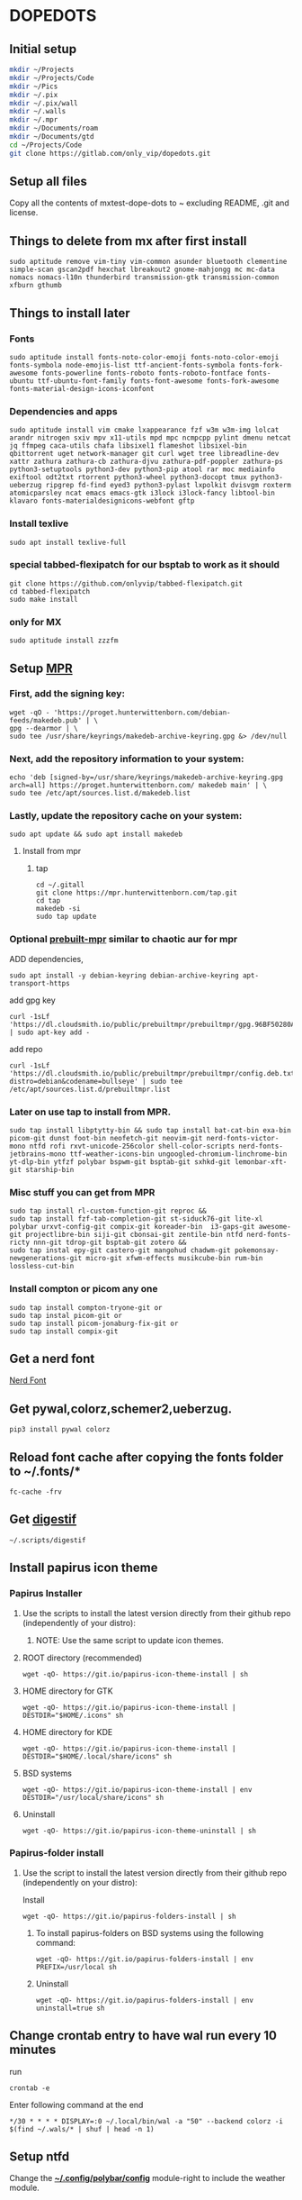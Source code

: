 * DOPEDOTS
[[file:.screenshot/1.png]]
[[file:.screenshot/3.png]]
** Initial setup
#+begin_src  bash
  mkdir ~/Projects
  mkdir ~/Projects/Code
  mkdir ~/Pics
  mkdir ~/.pix
  mkdir ~/.pix/wall
  mkdir ~/.walls
  mkdir ~/.mpr
  mkdir ~/Documents/roam
  mkdir ~/Documents/gtd
  cd ~/Projects/Code
  git clone https://gitlab.com/only_vip/dopedots.git
#+end_src
** Setup all files
#+begin_verse
 Copy all the contents of mxtest-dope-dots to ~ excluding README, .git and license.
#+end_verse
** Things to delete from mx after first install
#+begin_src 
sudo aptitude remove vim-tiny vim-common asunder bluetooth clementine simple-scan gscan2pdf hexchat lbreakout2 gnome-mahjongg mc mc-data nomacs nomacs-l10n thunderbird transmission-gtk transmission-common xfburn gthumb
#+end_src
** Things to install later
*** Fonts
#+begin_src 
sudo aptitude install fonts-noto-color-emoji fonts-noto-color-emoji fonts-symbola node-emojis-list ttf-ancient-fonts-symbola fonts-fork-awesome fonts-powerline fonts-roboto fonts-roboto-fontface fonts-ubuntu ttf-ubuntu-font-family fonts-font-awesome fonts-fork-awesome fonts-material-design-icons-iconfont
#+end_src
*** Dependencies and apps
#+begin_src 
sudo aptitude install vim cmake lxappearance fzf w3m w3m-img lolcat arandr nitrogen sxiv mpv x11-utils mpd mpc ncmpcpp pylint dmenu netcat jq ffmpeg caca-utils chafa libsixel1 flameshot libsixel-bin qbittorrent uget network-manager git curl wget tree libreadline-dev xattr zathura zathura-cb zathura-djvu zathura-pdf-poppler zathura-ps python3-setuptools python3-dev python3-pip atool rar moc mediainfo exiftool odt2txt rtorrent python3-wheel python3-docopt tmux python3-ueberzug ripgrep fd-find eyed3 python3-pylast lxpolkit dvisvgm roxterm atomicparsley ncat emacs emacs-gtk i3lock i3lock-fancy libtool-bin klavaro fonts-materialdesignicons-webfont gftp
#+end_src

*** Install texlive
#+begin_src 
sudo apt install texlive-full
#+end_src
*** special tabbed-flexipatch for our bsptab to work as it should
#+begin_src 
  git clone https://github.com/onlyvip/tabbed-flexipatch.git
  cd tabbed-flexipatch
  sudo make install
#+end_src
*** only for MX
#+begin_src
  sudo aptitude install zzzfm
#+end_src
** Setup [[https://mpr.hunterwittenborn.com/packages/mpm][MPR]]
*** First, add the signing key:
#+begin_src 
wget -qO - 'https://proget.hunterwittenborn.com/debian-feeds/makedeb.pub' | \
gpg --dearmor | \
sudo tee /usr/share/keyrings/makedeb-archive-keyring.gpg &> /dev/null
#+end_src
*** Next, add the repository information to your system:

#+begin_src 
echo 'deb [signed-by=/usr/share/keyrings/makedeb-archive-keyring.gpg arch=all] https://proget.hunterwittenborn.com/ makedeb main' | \
sudo tee /etc/apt/sources.list.d/makedeb.list
#+end_src
*** Lastly, update the repository cache on your system:

#+begin_src 
sudo apt update && sudo apt install makedeb
#+end_src
**** Install from mpr
*****  tap
#+begin_src 
cd ~/.gitall
git clone https://mpr.hunterwittenborn.com/tap.git
cd tap
makedeb -si
sudo tap update
#+end_src
*** Optional [[https://github.com/makedeb/prebuilt-mpr][prebuilt-mpr]] similar to chaotic aur for mpr

ADD dependencies,
#+begin_src 
sudo apt install -y debian-keyring debian-archive-keyring apt-transport-https
#+end_src
add gpg key
#+begin_src 
curl -1sLf 'https://dl.cloudsmith.io/public/prebuiltmpr/prebuiltmpr/gpg.96BF50280AB09218.key' | sudo apt-key add -
#+end_src
add repo
#+begin_src 
curl -1sLf 'https://dl.cloudsmith.io/public/prebuiltmpr/prebuiltmpr/config.deb.txt?distro=debian&codename=bullseye' | sudo tee /etc/apt/sources.list.d/prebuiltmpr.list
#+end_src

*** Later on use tap to install from MPR.
#+begin_src 
sudo tap install libptytty-bin && sudo tap install bat-cat-bin exa-bin picom-git dunst foot-bin neofetch-git neovim-git nerd-fonts-victor-mono ntfd rofi rxvt-unicode-256color shell-color-scripts nerd-fonts-jetbrains-mono ttf-weather-icons-bin ungoogled-chromium-linchrome-bin yt-dlp-bin ytfzf polybar bspwm-git bsptab-git sxhkd-git lemonbar-xft-git starship-bin
#+end_src
*** Misc stuff you can get from MPR
#+begin_src 
sudo tap install rl-custom-function-git reproc &&
sudo tap install fzf-tab-completion-git st-siduck76-git lite-xl polybar urxvt-config-git compix-git koreader-bin  i3-gaps-git awesome-git projectlibre-bin siji-git cbonsai-git zentile-bin ntfd nerd-fonts-ricty nnn-git tdrop-git bsptab-git zotero &&
sudo tap instal epy-git castero-git mangohud chadwm-git pokemonsay-newgenerations-git micro-git xfwm-effects musikcube-bin rum-bin lossless-cut-bin
#+end_src

*** Install compton or picom any one
#+begin_example
sudo tap install compton-tryone-git or 
sudo tap instal picom-git or
sudo tap install picom-jonaburg-fix-git or
sudo tap install compix-git
#+end_example

** Get a nerd font
[[https://www.nerdfonts.com][Nerd Font]]

** Get pywal,colorz,schemer2,ueberzug.
#+begin_src 
pip3 install pywal colorz
#+end_src

** Reload font cache after copying the fonts folder to ~/.fonts/*
#+begin_src 
fc-cache -frv
#+end_src

** Get [[https://github.com/astoff/digestif][digestif]]
#+begin_src 
~/.scripts/digestif
#+end_src
** Install papirus icon theme
*** Papirus Installer

**** Use the scripts to install the latest version directly from their github repo (independently of your distro):

***** NOTE: Use the same script to update icon themes.
**** ROOT directory (recommended)
#+begin_src 
wget -qO- https://git.io/papirus-icon-theme-install | sh
#+end_src
**** HOME directory for GTK
#+begin_src 
wget -qO- https://git.io/papirus-icon-theme-install | DESTDIR="$HOME/.icons" sh
#+end_src
**** HOME directory for KDE
#+begin_src 
wget -qO- https://git.io/papirus-icon-theme-install | DESTDIR="$HOME/.local/share/icons" sh
#+end_src
**** BSD systems
#+begin_src 
wget -qO- https://git.io/papirus-icon-theme-install | env DESTDIR="/usr/local/share/icons" sh
#+end_src
**** Uninstall
#+begin_src 
wget -qO- https://git.io/papirus-icon-theme-uninstall | sh
#+end_src
*** Papirus-folder install
**** Use the script to install the latest version directly from their github repo (independently on your distro):

Install

#+begin_src 
wget -qO- https://git.io/papirus-folders-install | sh
#+end_src


***** To install papirus-folders on BSD systems using the following command:

#+begin_src 
wget -qO- https://git.io/papirus-folders-install | env PREFIX=/usr/local sh
#+end_src

***** Uninstall

#+begin_src 
wget -qO- https://git.io/papirus-folders-install | env uninstall=true sh
#+end_src

** Change crontab entry to have wal run every 10 minutes
run
#+begin_src
 crontab -e
#+end_src
Enter following command at the end

#+begin_src 
,*/30 * * * * DISPLAY=:0 ~/.local/bin/wal -a "50" --backend colorz -i $(find ~/.wals/* | shuf | head -n 1)
#+end_src

** Setup ntfd
Change the *[[file:.config/polybar/config][~/.config/polybar/config]]* module-right to include the weather module. 
** Make tmux symlink
 make a symlink of the tmux config
 #+begin_src
 ln -s -f ~/.tmux/.tmux.conf ~/.tmux.conf
 #+end_src
** NOTES
*** Polybar doesnt work due to a different monitor name
 #+begin_quote
 NOTE: Change monitor in .config/polybar/config file to your monitor name. find it by running _xrandr_ in a terminal. otherwise polybar wont work
 #+end_quote
*** Urxvt isn't respecting all colors.
 #+begin_quote
 NOTE: if urxvt is built with 256color enabled then change xresources file as well.
 #+end_quote
*** after first install for vim,
open vim and run
#+begin_src
  :PlugInstall
#+end_src
*** for emacs,
run,
#+begin_src
  emacs --daemon
#+end_src
** Misc. links
| links                                     |
|-------------------------------------------|
| [[https://mpr.makedeb.org/][MPR]]                                       |
| [[https://orgmode.org/][org mode]]                                  |
| [[https://github.com/jarun/nnn/wiki/Live-previews][nnn-livepreview]]                           |
| [[https://github.com/daviwil/emacs-from-scratch][emacs from scratch]]                        |
| [[https://github.com/Flinner/dots][flinners dots]]                             |
| [[https://github.com/gpakosz/.tmux][tmux]]                                      |
| [[https://github.com/pystardust/ytfzf][ytfzf]]                                     |
| [[https://github.com/desbma/sacad][SACAD,SmartAutomaticCoverArtDownloader]]    |
| [[https://tools.suckless.org/tabbed/][Suckless-tabbed]]                           |
| [[https://github.com/ra-c/libxft-bgra-debian][Bgra-debian]]                               |
| [[https://cristianpb.github.io/vimwiki/st/][vimwiki]]                                   |
| [[https://epsi-rns.github.io/desktop/2016/09/19/termite-install.html][Termite-terminal-install-guide]]            |
| [[https://github.com/wez/atomicparsley][For-art-downloading-in-ytdl,atomicparsley]] |
| [[https://github.com/Phate6660/rsfetch][Rsfetch]]                                   |
| [[https://crontab.guru/][crontab guru]]                              |
|                                           |

[![awesome-rice-badge](https://raw.githubusercontent.com/zemmsoares/awesome-rices/main/assets/awesome-rice-badge.svg)](https://github.com/zemmsoares/awesome-rices)

** +termite is deprecated but the install script is still here just for nostalgia+

*** +termite install+

#+begin_quote
mkdir ~/git-src
cd ~/git-src
#+end_quote

#+begin_quote
sudo apt install gtk-doc-tools valac libgirepository1.0-dev libgtk-3-dev libgnutls28-dev intltool libxml2-utils gperf

git clone https://github.com/thestinger/vte-ng.git

cd vte-ng

git cherry-pick 53690d5c

./autogen.sh

make

sudo make install

cd ~/git-src
git clone --recursive https://github.com/thestinger/termite.git
cd termite
make
sudo make install

cd ~/git-src/vte-ng
sudo make uninstall
#+end_quote

+for saner working of termite+

#+begin_quote
wget https://raw.githubusercontent.com/thestinger/termite/master/termite.terminfo
tic -x termite.terminfo
#+end_quote
